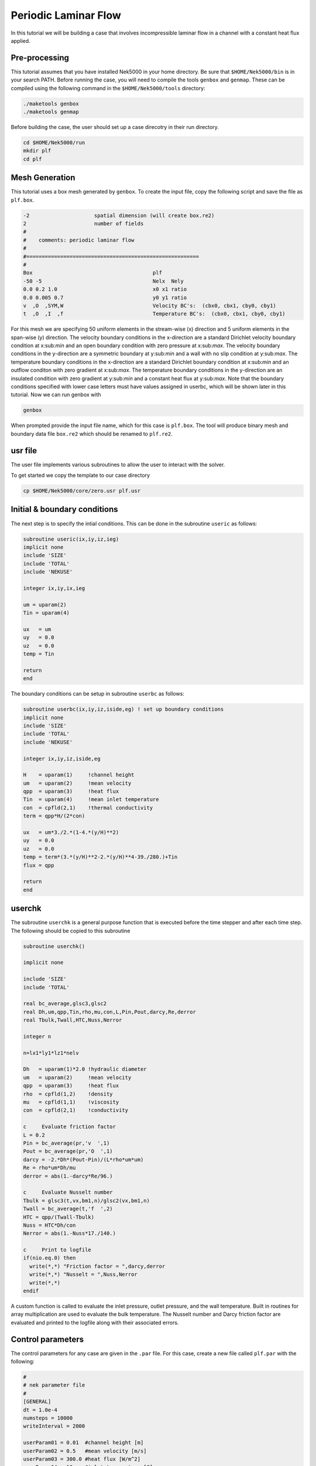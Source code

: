 .. _plf:

-------------------------
Periodic Laminar Flow
-------------------------

In this tutorial we will be building a case that involves incompressible laminar flow in a channel with a constant heat flux applied. 

........................
Pre-processing
........................
This tutorial assumes that you have installed Nek5000 in your home directory. Be sure that ``$HOME/Nek5000/bin`` is in your search PATH. Before running the case, you will need to compile the tools ``genbox`` and ``genmap``. These can be compiled using the following command in the ``$HOME/Nek5000/tools`` directory:

.. code-block:: none

   ./maketools genbox
   ./maketools genmap

Before building the case, the user should set up a case direcotry in their run directory.

.. code-block:: none

   cd $HOME/Nek5000/run
   mkdir plf
   cd plf

........................
Mesh Generation
........................

This tutorial uses a box mesh generated by ``genbox``. To create the input file, copy the following script and save the file as ``plf.box``.

.. code-block:: none

   -2                     spatial dimension (will create box.re2)
   2                      number of fields
   #
   #    comments: periodic laminar flow
   #
   #========================================================
   #
   Box                                       plf
   -50 -5                                    Nelx  Nely
   0.0 0.2 1.0                               x0 x1 ratio
   0.0 0.005 0.7                             y0 y1 ratio
   v  ,O  ,SYM,W                             Velocity BC's:  (cbx0, cbx1, cby0, cby1)
   t  ,O  ,I  ,f                             Temperature BC's:  (cbx0, cbx1, cby0, cby1)
 
For this mesh we are specifying 50 uniform elements in the stream-wise (x) direction and 5 uniform elements in the span-wise (y) direction. The velocity boundary conditions in the x-direction are a standard Dirichlet velocity boundary condition at x:sub:`min` and an open boundary condition with zero pressure at x:sub:`max`. The velocity boundary conditions in the y-direction are a symmetric boundary at y:sub:`min` and a wall with no slip condition at y:sub:`max`. The temperature boundary conditions in the x-direction are a standard Dirichlet boundary condition at x:sub:`min` and an outflow conditon with zero gradient at x:sub:`max`. The temperature boundary conditions in the y-direction are an insulated condition with zero gradient at y:sub:`min` and a constant heat flux at y:sub:`max`. Note that the boundary conditions specified with lower case letters must have values assigned in userbc, which will be shown later in this tutorial. Now we can run genbox with

.. code-block:: none

   genbox

When prompted provide the input file name, which for this case is ``plf.box``. The tool will produce binary mesh and boundary data file ``box.re2`` which should be renamed to ``plf.re2``.

........................
usr file
........................

The user file implements various subroutines to allow the user to interact with the solver.

To get started we copy the template to our case directory

.. code-block:: none

   cp $HOME/Nek5000/core/zero.usr plf.usr

........................
Initial & boundary conditions
........................

The next step is to specify the intial conditions. This can be done in the subroutine ``useric`` as follows:

.. code-block:: fortran

   subroutine useric(ix,iy,iz,ieg)
   implicit none
   include 'SIZE'
   include 'TOTAL'
   include 'NEKUSE'

   integer ix,iy,ix,ieg

   um = uparam(2)
   Tin = uparam(4)

   ux   = um
   uy   = 0.0
   uz   = 0.0
   temp = Tin

   return
   end

The boundary conditions can be setup in subroutine ``userbc`` as follows:

.. code-block:: fortran

   subroutine userbc(ix,iy,iz,iside,eg) ! set up boundary conditions
   implicit none
   include 'SIZE'
   include 'TOTAL'
   include 'NEKUSE'

   integer ix,iy,iz,iside,eg

   H    = uparam(1)     !channel height
   um   = uparam(2)     !mean velocity
   qpp  = uparam(3)     !heat flux
   Tin  = uparam(4)     !mean inlet temperature
   con  = cpfld(2,1)    !thermal conductivity
   term = qpp*H/(2*con)

   ux   = um*3./2.*(1-4.*(y/H)**2)
   uy   = 0.0
   uz   = 0.0
   temp = term*(3.*(y/H)**2-2.*(y/H)**4-39./280.)+Tin
   flux = qpp

   return
   end

........................
userchk
........................

The subroutine ``userchk`` is a general purpose function that is executed before the time stepper and after each time step. The following should be copied to this subroutine

.. code-block:: fortran

   subroutine userchk()

   implicit none

   include 'SIZE'
   include 'TOTAL'

   real bc_average,glsc3,glsc2
   real Dh,um,qpp,Tin,rho,mu,con,L,Pin,Pout,darcy,Re,derror
   real Tbulk,Twall,HTC,Nuss,Nerror

   integer n

   n=lx1*ly1*lz1*nelv

   Dh   = uparam(1)*2.0 !hydraulic diameter
   um   = uparam(2)     !mean velocity
   qpp  = uparam(3)     !heat flux
   rho  = cpfld(1,2)    !density
   mu   = cpfld(1,1)    !viscosity
   con  = cpfld(2,1)    !conductivity

   c     Evaluate friction factor
   L = 0.2
   Pin = bc_average(pr,'v  ',1)
   Pout = bc_average(pr,'O  ',1)
   darcy = -2.*Dh*(Pout-Pin)/(L*rho*um*um)
   Re = rho*um*Dh/mu
   derror = abs(1.-darcy*Re/96.)

   c     Evaluate Nusselt number
   Tbulk = glsc3(t,vx,bm1,n)/glsc2(vx,bm1,n)
   Twall = bc_average(t,'f  ',2)
   HTC = qpp/(Twall-Tbulk)
   Nuss = HTC*Dh/con
   Nerror = abs(1.-Nuss*17./140.)

   c     Print to logfile
   if(nio.eq.0) then
     write(*,*) "Friction factor = ",darcy,derror
     write(*,*) "Nusselt = ",Nuss,Nerror
     write(*,*)
   endif

A custom function is called to evaluate the inlet pressure, outlet pressure, and the wall temperature. Built in routines for array multiplication are used to evaluate the bulk temperature. The Nusselt number and Darcy friction factor are evaluated and printed to the logfile along with their associated errors.

........................
Control parameters
........................

The control parameters for any case are given in the ``.par`` file. For this case, create a new file called ``plf.par`` with the following:

.. code-block:: ini

   #
   # nek parameter file
   #
   [GENERAL]
   dt = 1.0e-4
   numsteps = 10000
   writeInterval = 2000

   userParam01 = 0.01  #channel height [m]
   userParam02 = 0.5   #mean velocity [m/s]
   userParam03 = 300.0 #heat flux [W/m^2]
   userParam04 = 10    #inlet temperature [C]

   [VELOCITY]
   density = 1.2
   viscosity = 0.00002

   [TEMPERATURE]
   rhoCp = 1200.0
   conductivity = 0.025

For this case the properties evaluated are for air at ~20;0C.

........................
SIZE file
........................

It is recommended to copy a template of the ``SIZE`` file from the core directory and rename it ``SIZE`` in the working directory:

.. code-block:: none

   cp $HOME/Nek5000/core/SIZE.template SIZE

Then, adjust the following parameters in the BASIC section

.. code-block:: fortran

   ...

   ! BASIC
   parameter (ldim=2)
   parameter (lx1=8)
   parameter (lxd=12)
   parameter (lx2=lx1-0)

   parameter (lelg=250)
   parameter (lpmin=1)
   parameter (lelt=lelg/lpmin + 3)
   parameter (ldimt=1)

   ...

For this tutorial we have set our polynomial order to be :math:`N=7` which is defined in the ``SIZE`` file as ``lx1=8`` which indicates that there are 8 points in each spatial dimension of every element. The number of dimensions is specified using ``ldim`` and the number of global elements used is specified using ``lelg``. 

........................
Compilation
........................

With the ``plf.usr`` and ``SIZE`` files created, we are now ready to compile:

.. code-block:: none

   makenek plf

If the compilation is successful, the executable ``nek5000`` will be generated.

........................
Running the case
........................

First, we need to run our domain partitioning tool

.. code-block:: none

   genmap

On input specify ``plf`` as your casename and press enter to use the default tolerance. This step will produce ``plf.ma2`` which needs to be generated only once.

Now you can run the case

.. code-block:: bash

   nekbmpi plf 4

To launch an MPI jobs on your local machine using 4 ranks. The output will be redirected to ``logfile``.

........................
Post-processing the results
........................

Once execution is completed your directory should now contain 5 checkpoint files that look like this:

.. code-block:: none

   plf0.f00001
   plf0.f00002
   ...

The preferred mode for data visualization and analysis with Nek5000 is to use Visit/Paraview. One can use the script *visnek*, to be found in ``/scripts``. It is sufficient to run:

.. code-block:: none

   visnek plf

to obtain a file named ``plf.nek5000`` which can be recognized in Visit/Paraview. In the viewing window one can visualize the flow-field as depicted in Fig. 1 as well as the temperature profile as depicted in Fig. 2 below.

.. _fig:velocity_paraview:

.. figure:: plf/velocity_paraview.png
   :align: center
   :figclass: align-center
   :alt: per_flow

   Steady-State flow field visualized in Visit/Paraview. Colors represent velocity magnitude.

.. _fig:temperature_paraview:

.. figure:: plf/temperature_paraview.png
   :align: center
   :figclass: align-center
   :alt: per_flow

   Temperature profile visualized in Visit/Paraview.

Plots of the velocity and temperature varying along the y-axis as evaluated by Nek5000 compared to analytic solutions are shown below in Fig. 3 and Fig. 4.

.. _fig:velocity_lineplot:

.. figure:: plf/velocity_lineplot.png
   :align: center
   :figclass: align-center
   :alt: per_flow

   Nek5000 velocity solutions plotted against analytical solutions.

.. _figure:velocity_lineplot:

.. figure:: plf/temperature_lineplot.png
   :align: center
   :figclass: align-center
   :alt: per_flow

   Nek5000 temperature solutions plotted against analytical solutions.
